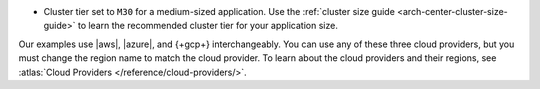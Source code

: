 - Cluster tier set to ``M30`` for a medium-sized application. Use the
  :ref:`cluster size guide <arch-center-cluster-size-guide>` to learn
  the recommended cluster tier for your application size.

Our examples use |aws|, |azure|, and {+gcp+}
interchangeably. You can use any of these three cloud providers, but
you must change the region name to match the cloud provider. To learn about the cloud providers and their regions, see 
:atlas:`Cloud Providers </reference/cloud-providers/>`.


